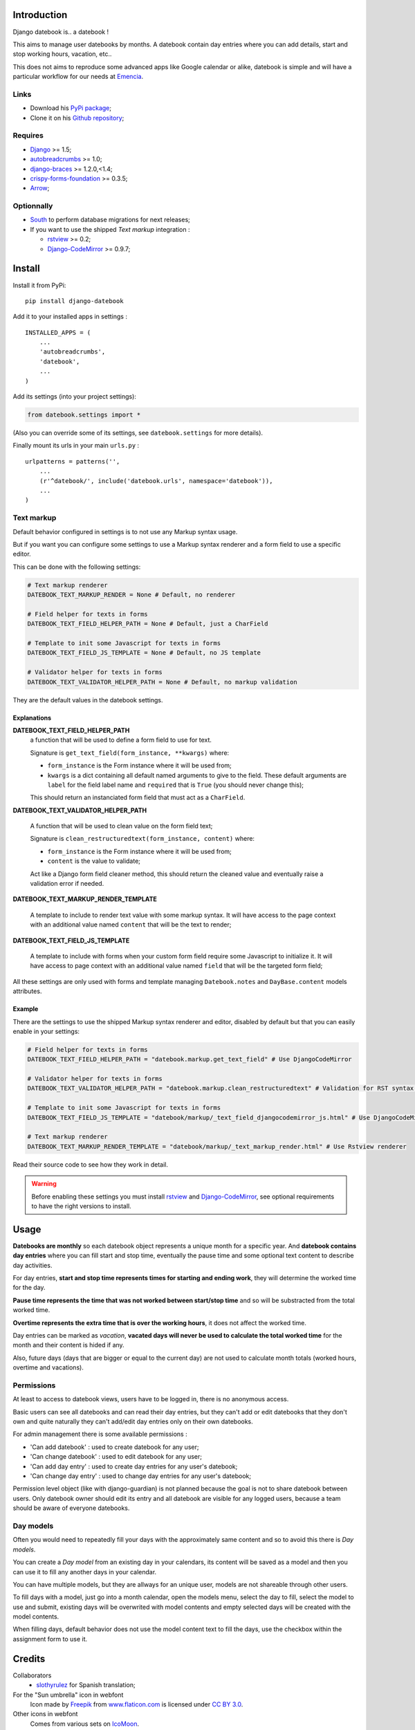 .. _Django: https://www.djangoproject.com/
.. _South: http://south.readthedocs.org/en/latest/
.. _autobreadcrumbs: https://github.com/sveetch/autobreadcrumbs
.. _django-braces: https://github.com/brack3t/django-braces/
.. _rstview: https://github.com/sveetch/rstview
.. _Django-CodeMirror: https://github.com/sveetch/djangocodemirror
.. _django-crispy-forms: https://github.com/maraujop/django-crispy-forms
.. _crispy-forms-foundation: https://github.com/sveetch/crispy-forms-foundation
.. _Arrow: https://github.com/crsmithdev/arrow

Introduction
============

Django datebook is.. a datebook !

This aims to manage user datebooks by months. A datebook contain day entries where you can add details, start and stop working hours, vacation, etc..

This does not aims to reproduce some advanced apps like Google calendar or alike, datebook is simple and will have a particular workflow for our needs at `Emencia <http://emencia.com>`_.


Links
*****

* Download his `PyPi package <https://pypi.python.org/pypi/django-datebook>`_;
* Clone it on his `Github repository <https://github.com/sveetch/django-datebook>`_;

Requires
********

* `Django`_ >= 1.5;
* `autobreadcrumbs`_ >= 1.0;
* `django-braces`_ >= 1.2.0,<1.4;
* `crispy-forms-foundation`_ >= 0.3.5;
* `Arrow`_;

Optionnally
***********

* `South`_ to perform database migrations for next releases;
* If you want to use the shipped *Text markup* integration :

  * `rstview`_ >= 0.2;
  * `Django-CodeMirror`_ >= 0.9.7;

Install
=======

Install it from PyPi: ::

    pip install django-datebook

Add it to your installed apps in settings : ::

    INSTALLED_APPS = (
        ...
        'autobreadcrumbs',
        'datebook',
        ...
    )

Add its settings (into your project settings):

.. sourcecode:: python

    from datebook.settings import *

(Also you can override some of its settings, see ``datebook.settings`` for more details).

Finally mount its urls in your main ``urls.py`` : ::

    urlpatterns = patterns('',
        ...
        (r'^datebook/', include('datebook.urls', namespace='datebook')),
        ...
    )

Text markup
***********

Default behavior configured in settings is to not use any Markup syntax usage.

But if you want you can configure some settings to use a Markup syntax renderer and a form field to use a specific editor.

This can be done with the following settings:

.. sourcecode:: python

    # Text markup renderer
    DATEBOOK_TEXT_MARKUP_RENDER = None # Default, no renderer

    # Field helper for texts in forms
    DATEBOOK_TEXT_FIELD_HELPER_PATH = None # Default, just a CharField

    # Template to init some Javascript for texts in forms
    DATEBOOK_TEXT_FIELD_JS_TEMPLATE = None # Default, no JS template

    # Validator helper for texts in forms
    DATEBOOK_TEXT_VALIDATOR_HELPER_PATH = None # Default, no markup validation

They are the default values in the datebook settings.
    
Explanations
------------

**DATEBOOK_TEXT_FIELD_HELPER_PATH**
    a function that will be used to define a form field to use for text. 
    
    Signature is ``get_text_field(form_instance, **kwargs)`` where:
    
    * ``form_instance`` is the Form instance where it will be used from;
    * ``kwargs`` is a dict containing all default named arguments to give to the field. These default arguments are ``label`` for the field label name and ``required``  that is ``True`` (you should never change this);
    
    This should return an instanciated form field that must act as a ``CharField``.

**DATEBOOK_TEXT_VALIDATOR_HELPER_PATH**

    A function that will be used to clean value on the form field text;
    
    Signature is ``clean_restructuredtext(form_instance, content)`` where:
    
    * ``form_instance`` is the Form instance where it will be used from;
    * ``content`` is the value to validate;
    
    Act like a Django form field cleaner method, this should return the cleaned value and eventually raise a validation error if needed.
    
**DATEBOOK_TEXT_MARKUP_RENDER_TEMPLATE**

    A template to include to render text value with some markup syntax. It will have access to the page context with an additional value named ``content`` that will be the text to render;

**DATEBOOK_TEXT_FIELD_JS_TEMPLATE**

    A template to include with forms when your custom form field require some Javascript to initialize it. It will have access to page context with an additional value named ``field`` that will be the targeted form field;

All these settings are only used with forms and template managing ``Datebook.notes`` and ``DayBase.content`` models attributes.
    
Example
-------

There are the settings to use the shipped Markup syntax renderer and editor, disabled by default but that you can easily enable in your settings:

.. sourcecode:: python

    # Field helper for texts in forms
    DATEBOOK_TEXT_FIELD_HELPER_PATH = "datebook.markup.get_text_field" # Use DjangoCodeMirror

    # Validator helper for texts in forms
    DATEBOOK_TEXT_VALIDATOR_HELPER_PATH = "datebook.markup.clean_restructuredtext" # Validation for RST syntax (with Rstview)

    # Template to init some Javascript for texts in forms
    DATEBOOK_TEXT_FIELD_JS_TEMPLATE = "datebook/markup/_text_field_djangocodemirror_js.html" # Use DjangoCodeMirror

    # Text markup renderer
    DATEBOOK_TEXT_MARKUP_RENDER_TEMPLATE = "datebook/markup/_text_markup_render.html" # Use Rstview renderer

Read their source code to see how they work in detail.

.. warning:: Before enabling these settings you must install `rstview`_ and `Django-CodeMirror`_, see optional requirements to have the right versions to install.

Usage
=====

**Datebooks are monthly** so each datebook object represents a unique month for a specific year. And **datebook contains day entries** where you can fill start and stop time, eventually the pause time and some optional text content to describe day activities.

For day entries, **start and stop time represents times for starting and ending work**, they will determine the worked time for the day.

**Pause time represents the time that was not worked between start/stop time** and so will be substracted from the total worked time.

**Overtime represents the extra time that is over the working hours**, it does not affect the worked time.

Day entries can be marked as *vacation*, **vacated days will never be used to calculate the total worked time** for the month and their content is hided if any.

Also, future days (days that are bigger or equal to the current day) are not used to calculate month totals (worked hours, overtime and vacations).

Permissions
***********

At least to access to datebook views, users have to be logged in, there is no anonymous access.

Basic users can see all datebooks and can read their day entries, but they can't add or edit datebooks that they don't own and quite naturally they can't add/edit day entries only on their own datebooks.

For admin management there is some available permissions :

* 'Can add datebook' : used to create datebook for any user;
* 'Can change datebook' : used to edit datebook for any user;
* 'Can add day entry' : used to create day entries for any user's datebook;
* 'Can change day entry' : used to change day entries for any user's datebook;

Permission level object (like with django-guardian) is not planned because the goal is not to share datebook between users. Only datebook owner should edit its entry and all datebook are visible for any logged users, because a team should be aware of everyone datebooks.

Day models
**********

Often you would need to repeatedly fill your days with the approximately same content and so to avoid this there is *Day models*.

You can create a *Day model* from an existing day in your calendars, its content will be saved as a model and then you can use it to fill any another days in your calendar.

You can have multiple models, but they are allways for an unique user, models are not shareable through other users.

To fill days with a model, just go into a month calendar, open the models menu, select the day to fill, select the model to use and submit, existing days will be overwrited with model contents and empty selected days will be created with the model contents.

When filling days, default behavior does not use the model content text to fill the days, use the checkbox within the assignment form to use it.

Credits
=======

Collaborators
    * `slothyrulez <https://github.com/slothyrulez>`_ for Spanish translation;
For the "Sun umbrella" icon in webfont
    Icon made by `Freepik <http://www.freepik.com>`_ from `www.flaticon.com <http://www.flaticon.com>`_ is licensed under `CC BY 3.0 <http://creativecommons.org/licenses/by/3.0/>`_.
Other icons in webfont
    Comes from various sets on `IcoMoon <https://icomoon.io>`_.